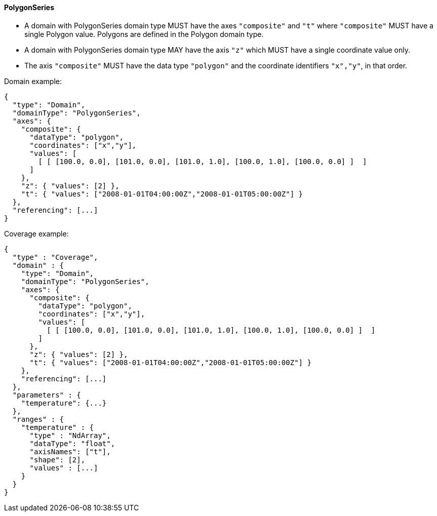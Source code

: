 ==== PolygonSeries

- A domain with PolygonSeries domain type MUST have the axes `"composite"` and `"t"` where `"composite"` MUST have a single Polygon value. Polygons are defined in the Polygon domain type.
- A domain with PolygonSeries domain type MAY have the axis `"z"` which MUST have a single coordinate value only.
- The axis `"composite"` MUST have the data type `"polygon"` and the coordinate identifiers `"x","y"`, in that order.

Domain example:

[%unnumbered%]
```json
{
  "type": "Domain",
  "domainType": "PolygonSeries",
  "axes": {
    "composite": {
      "dataType": "polygon",
      "coordinates": ["x","y"],
      "values": [
        [ [ [100.0, 0.0], [101.0, 0.0], [101.0, 1.0], [100.0, 1.0], [100.0, 0.0] ]  ]
      ]
    },
    "z": { "values": [2] },
    "t": { "values": ["2008-01-01T04:00:00Z","2008-01-01T05:00:00Z"] }
  },
  "referencing": [...]
}
```

Coverage example:

[%unnumbered%]
```json
{
  "type" : "Coverage",
  "domain" : {
    "type": "Domain",
    "domainType": "PolygonSeries",
    "axes": {
      "composite": {
        "dataType": "polygon",
        "coordinates": ["x","y"],
        "values": [
          [ [ [100.0, 0.0], [101.0, 0.0], [101.0, 1.0], [100.0, 1.0], [100.0, 0.0] ]  ]
        ]
      },
      "z": { "values": [2] },
      "t": { "values": ["2008-01-01T04:00:00Z","2008-01-01T05:00:00Z"] }
    },
    "referencing": [...]
  },
  "parameters" : {
    "temperature": {...}
  },
  "ranges" : {
    "temperature" : {
      "type" : "NdArray",
      "dataType": "float",
      "axisNames": ["t"],
      "shape": [2],
      "values" : [...]
    }
  }
}
```
